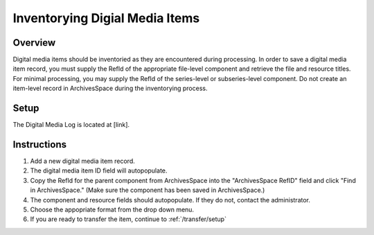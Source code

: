 Inventorying Digial Media Items
===============================

Overview
--------
Digital media items should be inventoried as they are encountered during processing. In order to save a digital media item record, you must supply the RefId of the appropriate file-level component and retrieve the file and resource titles. For minimal processing, you may supply the RefId of the series-level or subseries-level component. Do not create an item-level record in ArchivesSpace during the inventorying process.

Setup
-----
The Digital Media Log is located at [link].

Instructions
------------
1. Add a new digital media item record.

2. The digital media item ID field will autopopulate.

3. Copy the RefId for the parent component from ArchivesSpace into the "ArchivesSpace RefID" field and click "Find in ArchivesSpace." (Make sure the component has been saved in ArchivesSpace.)

4. The component and resource fields should autopopulate. If they do not, contact the administrator.

5. Choose the appopriate format from the drop down menu.

6. If you are ready to transfer the item, continue to :ref:`/transfer/setup`
